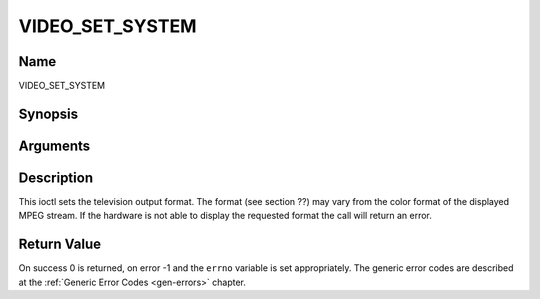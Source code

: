 .. -*- coding: utf-8; mode: rst -*-

.. _VIDEO_SET_SYSTEM:

================
VIDEO_SET_SYSTEM
================

Name
----

VIDEO_SET_SYSTEM


Synopsis
--------

.. c:function:: int ioctl(fd, int request = VIDEO_SET_SYSTEM , video_system_t system)


Arguments
---------

.. flat-table::
    :header-rows:  0
    :stub-columns: 0


    -  .. row 1

       -  int fd

       -  File descriptor returned by a previous call to open().

    -  .. row 2

       -  int request

       -  Equals VIDEO_SET_FORMAT for this command.

    -  .. row 3

       -  video_system_t system

       -  video system of TV output.


Description
-----------

This ioctl sets the television output format. The format (see section
??) may vary from the color format of the displayed MPEG stream. If the
hardware is not able to display the requested format the call will
return an error.


Return Value
------------

On success 0 is returned, on error -1 and the ``errno`` variable is set
appropriately. The generic error codes are described at the
:ref:`Generic Error Codes <gen-errors>` chapter.



.. flat-table::
    :header-rows:  0
    :stub-columns: 0


    -  .. row 1

       -  ``EINVAL``

       -  system is not a valid or supported video system.
